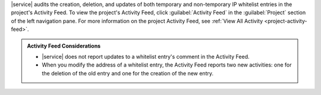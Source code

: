 |service| audits the creation, deletion, and updates of both temporary
and non-temporary IP whitelist entries in the project's Activity Feed.
To view the project's Activity Feed, click :guilabel:`Activity Feed` in
the :guilabel:`Project` section of the left navigation pane. For more
information on the project Activity Feed, see :ref:`View All Activity
<project-activity-feed>`.

.. admonition:: Activity Feed Considerations
   :class: note

   - |service| does not report updates to a whitelist entry's comment in
     the Activity Feed.

   - When you modify the address of a whitelist entry, the Activity Feed
     reports two new activities: one for the deletion of the old entry
     and one for the creation of the new entry.
